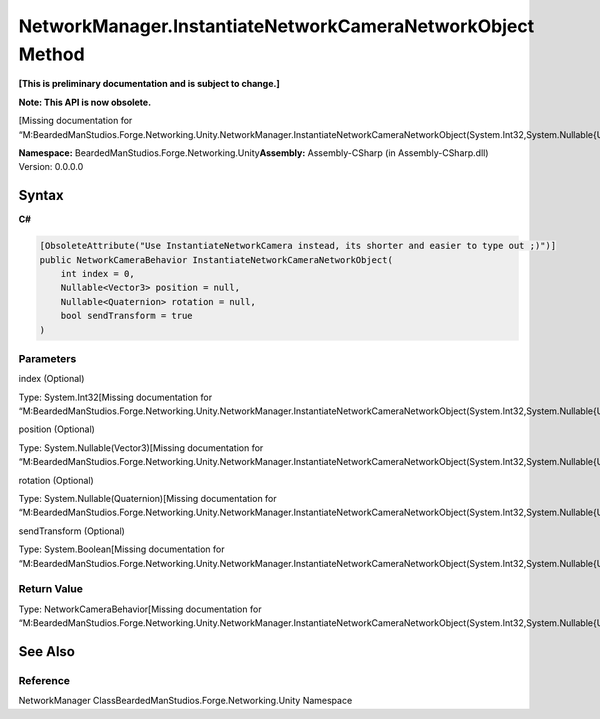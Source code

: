 NetworkManager.InstantiateNetworkCameraNetworkObject Method
===========================================================

**[This is preliminary documentation and is subject to change.]**

**Note: This API is now obsolete.**

[Missing documentation for
“M:BeardedManStudios.Forge.Networking.Unity.NetworkManager.InstantiateNetworkCameraNetworkObject(System.Int32,System.Nullable{UnityEngine.Vector3},System.Nullable{UnityEngine.Quaternion},System.Boolean)”]

**Namespace:** BeardedManStudios.Forge.Networking.Unity\ **Assembly:** Assembly-CSharp
(in Assembly-CSharp.dll) Version: 0.0.0.0

Syntax
------

**C#**\ 

.. code:: c#

   [ObsoleteAttribute("Use InstantiateNetworkCamera instead, its shorter and easier to type out ;)")]
   public NetworkCameraBehavior InstantiateNetworkCameraNetworkObject(
       int index = 0,
       Nullable<Vector3> position = null,
       Nullable<Quaternion> rotation = null,
       bool sendTransform = true
   )

Parameters
~~~~~~~~~~

 

.. raw:: html

   <dl>

.. raw:: html

   <dt>

index (Optional)

.. raw:: html

   </dt>

.. raw:: html

   <dd>

Type: System.Int32[Missing documentation for
“M:BeardedManStudios.Forge.Networking.Unity.NetworkManager.InstantiateNetworkCameraNetworkObject(System.Int32,System.Nullable{UnityEngine.Vector3},System.Nullable{UnityEngine.Quaternion},System.Boolean)”]

.. raw:: html

   </dd>

.. raw:: html

   <dt>

position (Optional)

.. raw:: html

   </dt>

.. raw:: html

   <dd>

Type: System.Nullable(Vector3)[Missing documentation for
“M:BeardedManStudios.Forge.Networking.Unity.NetworkManager.InstantiateNetworkCameraNetworkObject(System.Int32,System.Nullable{UnityEngine.Vector3},System.Nullable{UnityEngine.Quaternion},System.Boolean)”]

.. raw:: html

   </dd>

.. raw:: html

   <dt>

rotation (Optional)

.. raw:: html

   </dt>

.. raw:: html

   <dd>

Type: System.Nullable(Quaternion)[Missing documentation for
“M:BeardedManStudios.Forge.Networking.Unity.NetworkManager.InstantiateNetworkCameraNetworkObject(System.Int32,System.Nullable{UnityEngine.Vector3},System.Nullable{UnityEngine.Quaternion},System.Boolean)”]

.. raw:: html

   </dd>

.. raw:: html

   <dt>

sendTransform (Optional)

.. raw:: html

   </dt>

.. raw:: html

   <dd>

Type: System.Boolean[Missing documentation for
“M:BeardedManStudios.Forge.Networking.Unity.NetworkManager.InstantiateNetworkCameraNetworkObject(System.Int32,System.Nullable{UnityEngine.Vector3},System.Nullable{UnityEngine.Quaternion},System.Boolean)”]

.. raw:: html

   </dd>

.. raw:: html

   </dl>

Return Value
~~~~~~~~~~~~

Type: NetworkCameraBehavior[Missing documentation for
“M:BeardedManStudios.Forge.Networking.Unity.NetworkManager.InstantiateNetworkCameraNetworkObject(System.Int32,System.Nullable{UnityEngine.Vector3},System.Nullable{UnityEngine.Quaternion},System.Boolean)”]

See Also
--------

Reference
~~~~~~~~~

NetworkManager ClassBeardedManStudios.Forge.Networking.Unity Namespace
